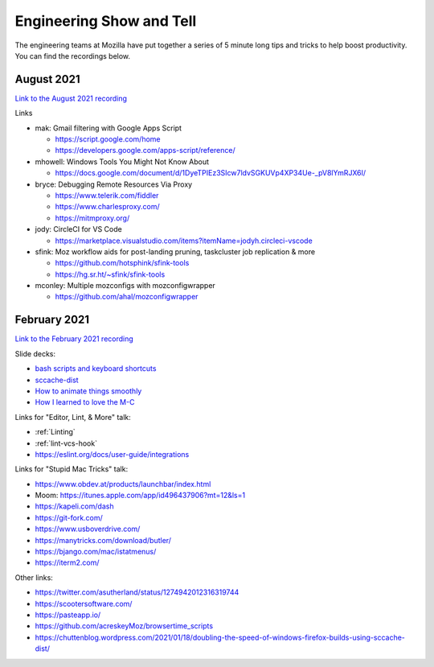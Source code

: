 Engineering Show and Tell
=========================

The engineering teams at Mozilla have put together a series of 5 minute long
tips and tricks to help boost productivity. You can find the recordings below.

August 2021
-----------

`Link to the August 2021 recording <https://mozilla.hosted.panopto.com/Panopto/Pages/Viewer.aspx?id=bd0c503d-903f-4829-9c9d-ad7c011cee9b>`_

Links

- mak: Gmail filtering with Google Apps Script

  - https://script.google.com/home
  - https://developers.google.com/apps-script/reference/

- mhowell: Windows Tools You Might Not Know About

  - https://docs.google.com/document/d/1DyeTPIEz3SIcw7ldvSGKUVp4XP34Ue-_pV8lYmRJX6I/

- bryce: Debugging Remote Resources Via Proxy

  - https://www.telerik.com/fiddler
  - https://www.charlesproxy.com/
  - https://mitmproxy.org/

- jody: CircleCI for VS Code

  - https://marketplace.visualstudio.com/items?itemName=jodyh.circleci-vscode

- sfink: Moz workflow aids for post-landing pruning, taskcluster job replication & more

  - https://github.com/hotsphink/sfink-tools
  - https://hg.sr.ht/~sfink/sfink-tools

- mconley: Multiple mozconfigs with mozconfigwrapper

  - https://github.com/ahal/mozconfigwrapper

February 2021
-------------

`Link to the February 2021 recording <https://mozilla.zoom.us/rec/share/RvN62-Y3ByGmeyQChmsqXy6WXAE3iJETeB2yNj1xq4-z3c80ewwFaz-EAVnoHSo-.8FbmZF3nQEWBPFSr>`_

Slide decks:

- `bash scripts and keyboard shortcuts <https://docs.google.com/presentation/d/1T8z99Hy0rI-_W3wJIZsG-edKRiicxgl-QeBoJuM90qQ/edit?usp=sharing>`_
- `sccache-dist <https://docs.google.com/presentation/d/1_mN5rgV2LrzRKEOn06j4uaryYC9zRQJOdomgeBrJ8RA/edit#slide=id.g832b271044_1_1173>`_
- `How to animate things smoothly <https://docs.google.com/presentation/d/11csNTR1GnVs2BdjN1alJcTbjXMhKyhpv9GIx2jNMJ6U/edit#slide=id.p>`_
- `How I learned to love the M-C <https://docs.google.com/presentation/d/13O06nyDWqfbZyLeGRdLztd234zJ2SQcJu7LkBFDLnYg/edit?usp=sharing>`_

Links for "Editor, Lint, & More" talk:

- :ref:`Linting`
- :ref:`lint-vcs-hook`
- https://eslint.org/docs/user-guide/integrations

Links for "Stupid Mac Tricks" talk:

- https://www.obdev.at/products/launchbar/index.html
- Moom: https://itunes.apple.com/app/id496437906?mt=12&ls=1
- https://kapeli.com/dash
- https://git-fork.com/
- https://www.usboverdrive.com/
- https://manytricks.com/download/butler/
- https://bjango.com/mac/istatmenus/
- https://iterm2.com/

Other links:

- https://twitter.com/asutherland/status/1274942012316319744
- https://scootersoftware.com/
- https://pasteapp.io/
- https://github.com/acreskeyMoz/browsertime_scripts
- https://chuttenblog.wordpress.com/2021/01/18/doubling-the-speed-of-windows-firefox-builds-using-sccache-dist/
